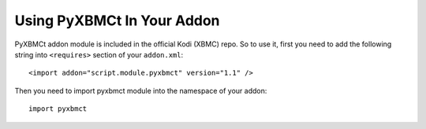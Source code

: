 Using PyXBMCt In Your Addon
===========================

PyXBMCt addon module is included in the official Kodi (XBMC) repo. So to use it, first you need to add
the following string into ``<requires>`` section of your ``addon.xml``::

    <import addon="script.module.pyxbmct" version="1.1" />

Then you need to import pyxbmct module into the namespace of your addon::

    import pyxbmct

